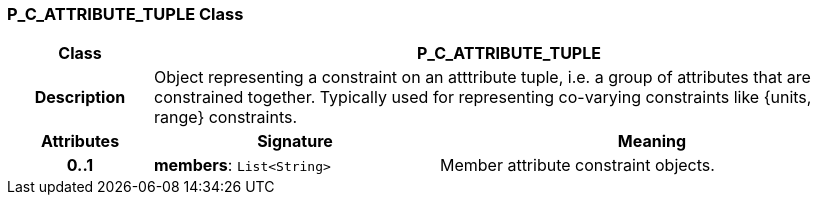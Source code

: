 === P_C_ATTRIBUTE_TUPLE Class

[cols="^1,2,3"]
|===
h|*Class*
2+^h|*P_C_ATTRIBUTE_TUPLE*

h|*Description*
2+a|Object representing a constraint on an atttribute tuple, i.e. a group of attributes that are constrained together. Typically used for representing co-varying constraints like {units, range} constraints.

h|*Attributes*
^h|*Signature*
^h|*Meaning*

h|*0..1*
|*members*: `List<String>`
a|Member attribute constraint objects.
|===

